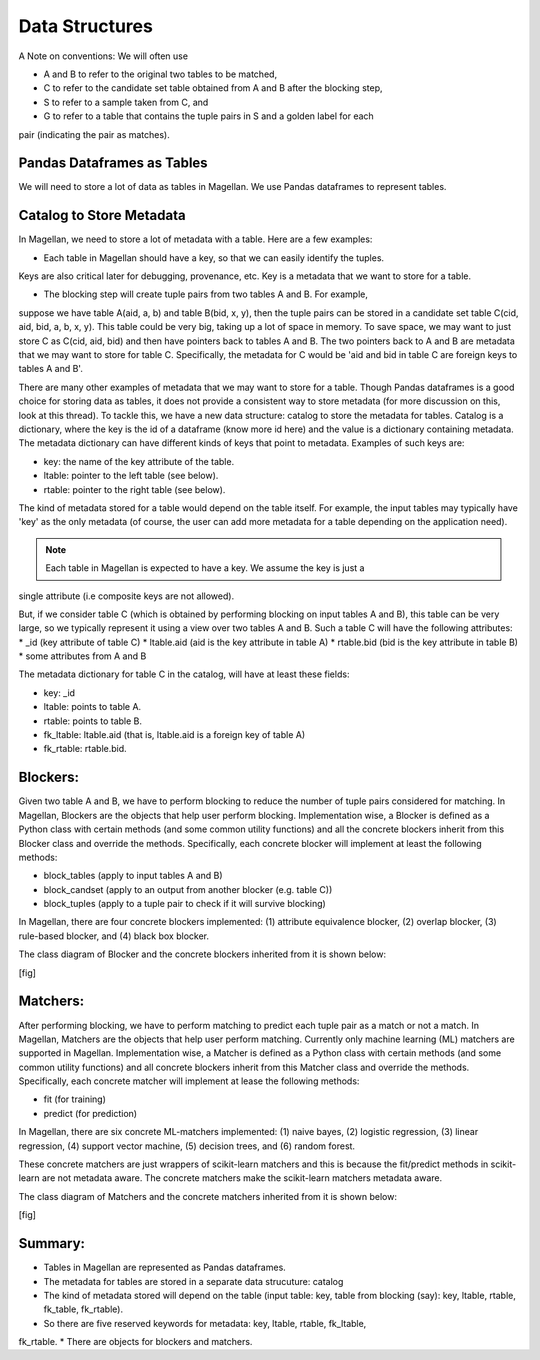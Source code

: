 ===============
Data Structures
===============

A Note on conventions: We will often use

* A and B to refer to the original two tables to be matched,
* C to refer to the candidate set table obtained from A and B after the blocking step,
* S to refer to a sample taken from C, and
* G to refer to a table that contains the tuple pairs in S and a golden label for each
pair (indicating the pair as matches).


Pandas Dataframes as Tables
---------------------------
We will need to store a lot of data as tables in Magellan. We use Pandas dataframes to
represent tables.

Catalog to Store Metadata
-------------------------
In Magellan, we need to store a lot of metadata with a table.  Here
are a few examples:

* Each table in Magellan should have a key, so that we can easily identify the tuples.
Keys are also critical later for debugging, provenance, etc. Key is a metadata that we
want to store for a table.

* The blocking step will create tuple pairs from two tables A and B. For example,
suppose we have table A(aid, a, b) and table B(bid, x, y), then the tuple pairs can be
stored in a candidate set table C(cid, aid, bid, a, b, x, y). This table could be very
big, taking up a lot of space in memory. To save space, we may want to just store C as
C(cid, aid, bid) and then have pointers back to tables A and B. The two pointers back
to A and B are metadata that we may want to store for table C. Specifically, the
metadata for C would be 'aid and bid in table C are foreign keys to tables A and B'.

There are many other examples of metadata that we may want to store for a table. Though
Pandas dataframes is a good choice for storing data as tables, it does not provide a
consistent way to store metadata (for more discussion on this, look at this thread).
To tackle this, we have a new data structure: catalog to store the metadata for tables.
Catalog is a dictionary, where the key is the id of a dataframe (know more id here) and
the value is a dictionary containing metadata. The metadata dictionary can have
different kinds of keys that point to metadata. Examples of such keys are:

* key: the name of the key attribute of the table.
* ltable: pointer to the left table (see below).
* rtable: pointer to the right table (see below).

The kind of metadata stored for a table would depend on the table itself. For example,
the input tables may typically have 'key' as the only metadata (of course, the user can
add more metadata for a table depending on the application need).

.. note:: Each table in Magellan is expected to have a key. We assume the key is just a
single attribute (i.e composite keys are not allowed).

But, if we consider table C (which is obtained by performing blocking on input tables A
and B), this table can be very large, so we typically represent it using a view over
two tables A and B. Such a table C will have the following attributes:
*  _id (key attribute of table C)
* ltable.aid (aid is the key attribute in table A)
* rtable.bid (bid is the key attribute in table B)
* some attributes from A and B

The metadata dictionary for table C in the catalog, will have at least these fields:

* key: _id
* ltable: points to table A.
* rtable: points to table B.
* fk_ltable: ltable.aid (that is, ltable.aid is a foreign key of table A)
* fk_rtable: rtable.bid.

Blockers:
---------
Given two table A and B, we have to perform blocking to reduce the number of tuple
pairs considered for matching. In Magellan, Blockers are the objects that help user
perform blocking. Implementation wise, a Blocker is defined as a Python
class with certain methods (and some common utility functions) and all the concrete
blockers inherit from this Blocker class and override the methods. Specifically, each
concrete blocker will implement at least the following methods:

+ block_tables (apply to input tables A and B)
+ block_candset (apply to an output from another blocker (e.g. table C))
+ block_tuples (apply to a tuple pair to check if it will survive blocking)

In Magellan, there are four concrete blockers implemented: (1) attribute equivalence
blocker, (2) overlap blocker, (3) rule-based blocker, and (4) black box blocker.

The class diagram of Blocker and the concrete blockers inherited from it is shown below:

[fig]



Matchers:
---------
After performing blocking, we have to perform matching to predict each tuple pair as a
match or not a match. In Magellan, Matchers are the objects that help user perform
matching. Currently only machine learning (ML) matchers are supported in
Magellan. Implementation wise, a Matcher is defined as a Python class
with certain methods (and some common utility functions) and all concrete blockers
inherit from this Matcher class and override the methods. Specifically, each concrete
matcher will implement at lease the following methods:

+ fit (for training)
+ predict (for prediction)

In Magellan, there are six concrete ML-matchers implemented: (1) naive bayes, (2)
logistic regression, (3) linear regression, (4) support vector machine, (5) decision
trees, and (6) random forest.

These concrete matchers are just wrappers of scikit-learn matchers and this is because
the fit/predict methods in scikit-learn are not metadata aware. The concrete matchers
make the scikit-learn matchers metadata aware.

The class diagram of Matchers and the concrete matchers inherited from it is shown below:

[fig]




Summary:
--------
* Tables in Magellan are represented as Pandas dataframes.
* The metadata for tables are stored in a separate data strucuture: catalog
* The kind of metadata stored will depend on the table (input table: key, table from
  blocking (say): key, ltable, rtable, fk_table, fk_rtable).
* So there are five reserved keywords for metadata: key, ltable, rtable, fk_ltable,
fk_rtable.
* There are objects for blockers and matchers.





